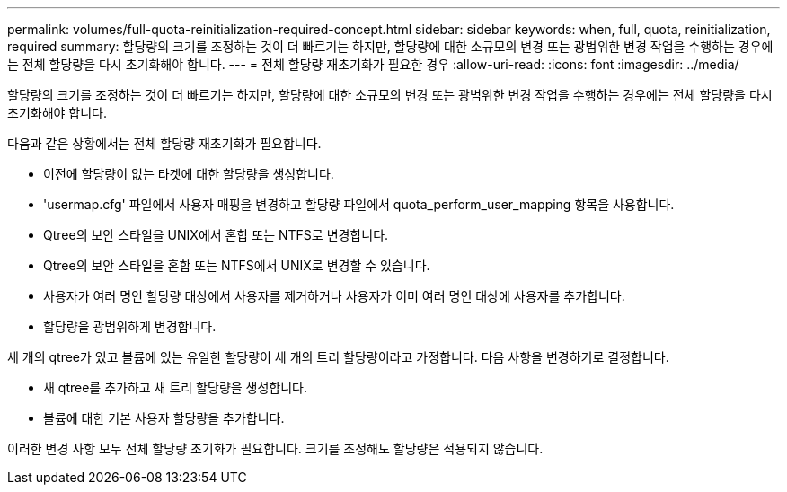 ---
permalink: volumes/full-quota-reinitialization-required-concept.html 
sidebar: sidebar 
keywords: when, full, quota, reinitialization, required 
summary: 할당량의 크기를 조정하는 것이 더 빠르기는 하지만, 할당량에 대한 소규모의 변경 또는 광범위한 변경 작업을 수행하는 경우에는 전체 할당량을 다시 초기화해야 합니다. 
---
= 전체 할당량 재초기화가 필요한 경우
:allow-uri-read: 
:icons: font
:imagesdir: ../media/


[role="lead"]
할당량의 크기를 조정하는 것이 더 빠르기는 하지만, 할당량에 대한 소규모의 변경 또는 광범위한 변경 작업을 수행하는 경우에는 전체 할당량을 다시 초기화해야 합니다.

다음과 같은 상황에서는 전체 할당량 재초기화가 필요합니다.

* 이전에 할당량이 없는 타겟에 대한 할당량을 생성합니다.
* 'usermap.cfg' 파일에서 사용자 매핑을 변경하고 할당량 파일에서 quota_perform_user_mapping 항목을 사용합니다.
* Qtree의 보안 스타일을 UNIX에서 혼합 또는 NTFS로 변경합니다.
* Qtree의 보안 스타일을 혼합 또는 NTFS에서 UNIX로 변경할 수 있습니다.
* 사용자가 여러 명인 할당량 대상에서 사용자를 제거하거나 사용자가 이미 여러 명인 대상에 사용자를 추가합니다.
* 할당량을 광범위하게 변경합니다.


세 개의 qtree가 있고 볼륨에 있는 유일한 할당량이 세 개의 트리 할당량이라고 가정합니다. 다음 사항을 변경하기로 결정합니다.

* 새 qtree를 추가하고 새 트리 할당량을 생성합니다.
* 볼륨에 대한 기본 사용자 할당량을 추가합니다.


이러한 변경 사항 모두 전체 할당량 초기화가 필요합니다. 크기를 조정해도 할당량은 적용되지 않습니다.

